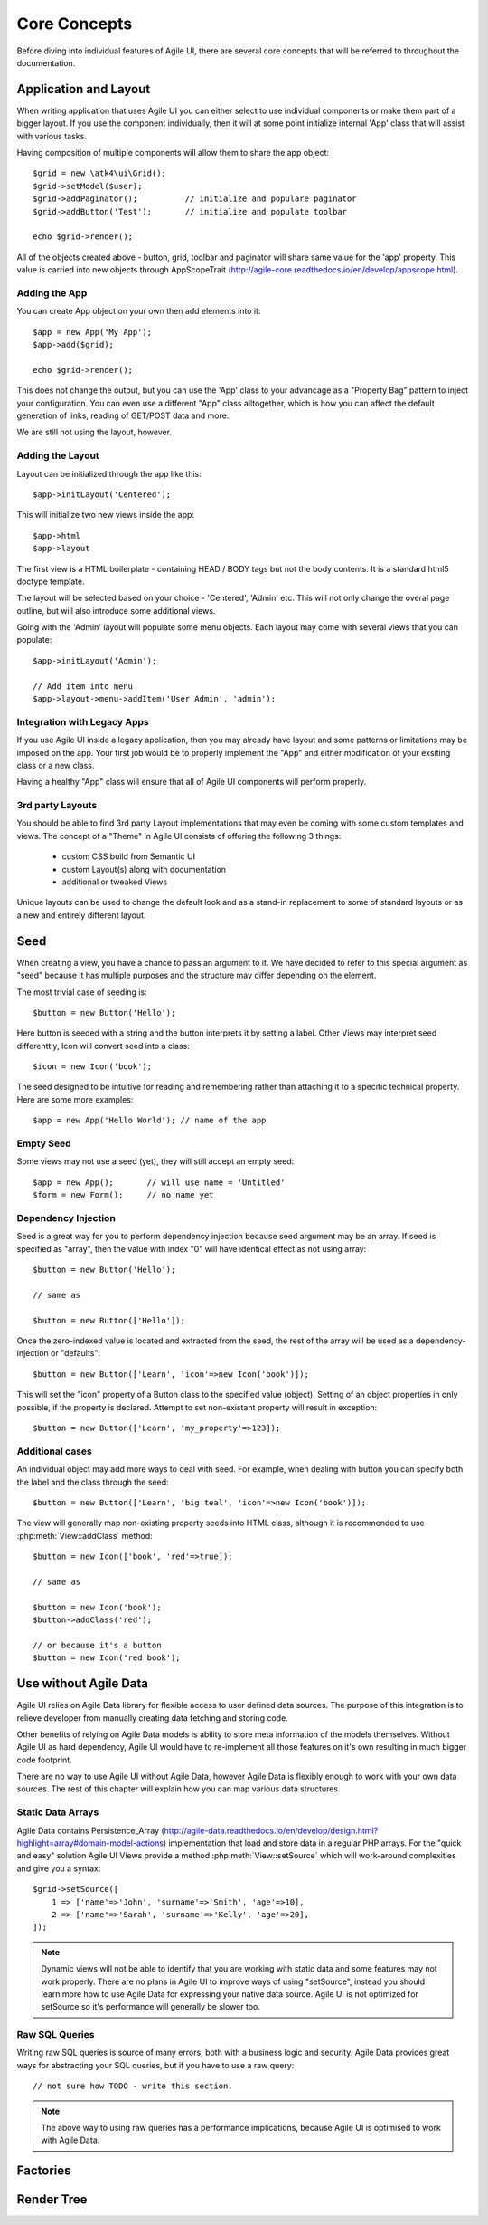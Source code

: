 =============
Core Concepts
=============

Before diving into individual features of Agile UI, there are several core concepts that
will be referred to throughout the documentation.

.. _app:

Application and Layout
======================

When writing application that uses Agile UI you can either select to use individual components
or make them part of a bigger layout. If you use the component individually, then it will
at some point initialize internal 'App' class that will assist with various tasks.

Having composition of multiple components will allow them to share the app object::

    $grid = new \atk4\ui\Grid();
    $grid->setModel($user);
    $grid->addPaginator();          // initialize and populare paginator
    $grid->addButton('Test');       // initialize and populate toolbar

    echo $grid->render();

All of the objects created above - button, grid, toolbar and paginator will share same
value for the 'app' property. This value is carried into new objects through AppScopeTrait
(http://agile-core.readthedocs.io/en/develop/appscope.html).

Adding the App
--------------

You can create App object on your own then add elements into it::

    $app = new App('My App');
    $app->add($grid);

    echo $grid->render();

This does not change the output, but you can use the 'App' class to your advancage as a
"Property Bag" pattern to inject your configuration. You can even use a different "App"
class alltogether, which is how you can affect the default generation of links, reading
of GET/POST data and more.

We are still not using the layout, however.

Adding the Layout
-----------------

Layout can be initialized through the app like this::

    $app->initLayout('Centered');

This will initialize two new views inside the app::

    $app->html 
    $app->layout

The first view is a HTML boilerplate - containing HEAD / BODY tags but not the body
contents. It is a standard html5 doctype template.

The layout will be selected based on your choice - 'Centered', 'Admin' etc. This will
not only change the overal page outline, but will also introduce some additional views.

Going with the 'Admin' layout will populate some menu objects. Each layout may come with
several views that you can populate::

    $app->initLayout('Admin');

    // Add item into menu
    $app->layout->menu->addItem('User Admin', 'admin');

Integration with Legacy Apps
----------------------------

If you use Agile UI inside a legacy application, then you may already have layout and some
patterns or limitations may be imposed on the app. Your first job would be to properly
implement the "App" and either modification of your exsiting class or a new class.

Having a healthy "App" class will ensure that all of Agile UI components will perform
properly.

3rd party Layouts
-----------------

You should be able to find 3rd party Layout implementations that may even be coming with
some custom templates and views. The concept of a "Theme" in Agile UI consists of
offering the following 3 things:

 - custom CSS build from Semantic UI
 - custom Layout(s) along with documentation
 - additional or tweaked Views

Unique layouts can be used to change the default look and as a stand-in replacement to
some of standard layouts or as a new and entirely different layout.


.. _seed:

Seed
====

When creating a view, you have a chance to pass an argument to it. We have decided to
refer to this special argument as "seed" because it has multiple purposes and the structure
may differ depending on the element.

The most trivial case of seeding is::

    $button = new Button('Hello');

Here button is seeded with a string and the button interprets it by setting a label. Other
Views may interpret seed differenttly, Icon will convert seed into a class::

    $icon = new Icon('book');

The seed designed to be intuitive for reading and remembering rather than attaching it
to a specific technical property. Here are some more examples::

    $app = new App('Hello World'); // name of the app

Empty Seed
----------

Some views may not use a seed (yet), they will still accept an empty seed::

    $app = new App();       // will use name = 'Untitled'
    $form = new Form();     // no name yet


Dependency Injection
--------------------

Seed is a great way for you to perform dependency injection because seed argument may
be an array. If seed is specified as "array", then the value with index "0" will have
identical effect as not using array::

    $button = new Button('Hello');

    // same as

    $button = new Button(['Hello']);

Once the zero-indexed value is located and extracted from the seed, the rest of the array
will be used as a dependency-injection or "defaults"::

    $button = new Button(['Learn', 'icon'=>new Icon('book')]);

This will set the "icon" property of a Button class to the specified value (object). Setting
of an object properties in only possible, if the property is declared. Attempt to set
non-existant property will result in exception::

    $button = new Button(['Learn', 'my_property'=>123]);

Additional cases
----------------

An individual object may add more ways to deal with seed. For example, when dealing with button
you can specify both the label and the class through the seed::

    $button = new Button(['Learn', 'big teal', 'icon'=>new Icon('book')]);

The view will generally map non-existing property seeds into HTML class, although it is recommended
to use :php:meth:`View::addClass` method::

    $button = new Icon(['book', 'red'=>true]);

    // same as

    $button = new Icon('book');
    $button->addClass('red');

    // or because it's a button
    $button = new Icon('red book');


.. _no_data:

Use without Agile Data
======================

Agile UI relies on Agile Data library for flexible access to user defined data sources. The purpose of this integration
is to relieve developer from manually creating data fetching and storing code.

Other benefits of relying on Agile Data models is ability to store meta information of the models themselves. Without
Agile UI as hard dependency, Agile UI would have to re-implement all those features on it's own resulting in much
bigger code footprint.

There are no way to use Agile UI without Agile Data, however Agile Data is flexibly enough to work with your own
data sources. The rest of this chapter will explain how you can map various data structures.

Static Data Arrays
------------------

Agile Data contains Persistence_Array (http://agile-data.readthedocs.io/en/develop/design.html?highlight=array#domain-model-actions)
implementation that load and store data in a regular PHP arrays. For the "quick and easy" solution Agile UI Views provide a
method :php:meth:`View::setSource` which will work-around complexities and give you a syntax::

    $grid->setSource([
        1 => ['name'=>'John', 'surname'=>'Smith', 'age'=>10],
        2 => ['name'=>'Sarah', 'surname'=>'Kelly', 'age'=>20],
    ]);

.. note:: 
    Dynamic views will not be able to identify that you are working with static data and some features may not work properly.
    There are no plans in Agile UI to improve ways of using "setSource", instead you should learn more how to use Agile Data
    for expressing your native data source. Agile UI is not optimized for setSource so it's performance will generally be
    slower too.

Raw SQL Queries
---------------

Writing raw SQL queries is source of many errors, both with a business logic and security. Agile Data provides great ways
for abstracting your SQL queries, but if you have to use a raw query::

    // not sure how TODO - write this section.

.. note::
    The above way to using raw queries has a performance implications, because Agile UI is optimised to work with Agile
    Data.

Factories
=========


Render Tree
===========
